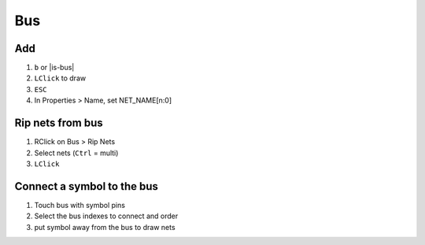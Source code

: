 ========================================
Bus
========================================

Add
----------------------------------------
#. ``b`` or |is-bus|
#. ``LClick`` to draw
#. ``ESC``
#. In Properties > Name, set NET_NAME[n:0]

Rip nets from bus
----------------------------------------
#. RClick on Bus > Rip Nets
#. Select nets (``Ctrl`` = multi)
#. ``LClick``

Connect a symbol to the bus
----------------------------------------
#. Touch bus with symbol pins
#. Select the bus indexes to connect and order
#. put symbol away from the bus to draw nets
